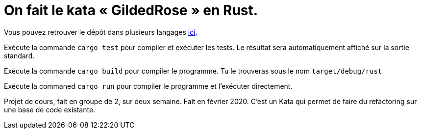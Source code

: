= On fait le kata « GildedRose » en Rust.

Vous pouvez retrouver le dépôt dans plusieurs langages https://github.com/emilybache/GildedRose-Refactoring-Kata[ici].

Exécute la commande `cargo test` pour compiler et exécuter les tests.
Le résultat sera automatiquement affiché sur la sortie standard.

Exécute la commande `cargo build` pour compiler le programme.
Tu le trouveras sous le nom `target/debug/rust`

Exécute la commaned `cargo run` pour compiler le programme et l’exécuter directement.

Projet de cours, fait en groupe de 2, sur deux semaine. Fait en février 2020.
C’est un Kata qui permet de faire du refactoring sur une base de code existante.
